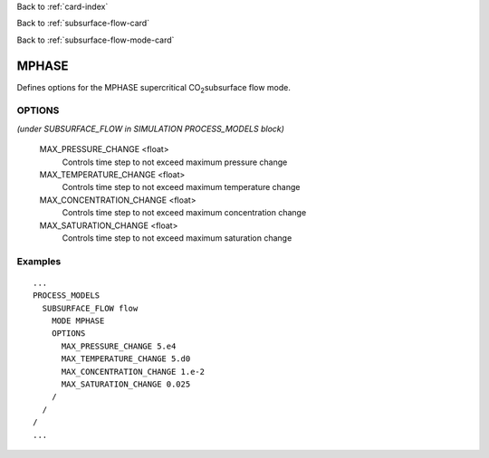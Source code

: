 Back to :ref:`card-index`

Back to :ref:`subsurface-flow-card`

Back to :ref:`subsurface-flow-mode-card`

.. _mphase-card:

MPHASE
======

Defines options for the MPHASE supercritical CO\ :sub:`2`\ subsurface flow mode.

OPTIONS 
-------
*(under SUBSURFACE_FLOW in SIMULATION PROCESS_MODELS block)*

  MAX_PRESSURE_CHANGE <float>
   Controls time step to not exceed maximum pressure change

  MAX_TEMPERATURE_CHANGE <float>
   Controls time step to not exceed maximum temperature change

  MAX_CONCENTRATION_CHANGE <float>
   Controls time step to not exceed maximum concentration change

  MAX_SATURATION_CHANGE <float>
   Controls time step to not exceed maximum saturation change

 
Examples
--------
::

 ...
 PROCESS_MODELS
   SUBSURFACE_FLOW flow
     MODE MPHASE
     OPTIONS
       MAX_PRESSURE_CHANGE 5.e4
       MAX_TEMPERATURE_CHANGE 5.d0
       MAX_CONCENTRATION_CHANGE 1.e-2
       MAX_SATURATION_CHANGE 0.025
     /
   /
 /
 ...
